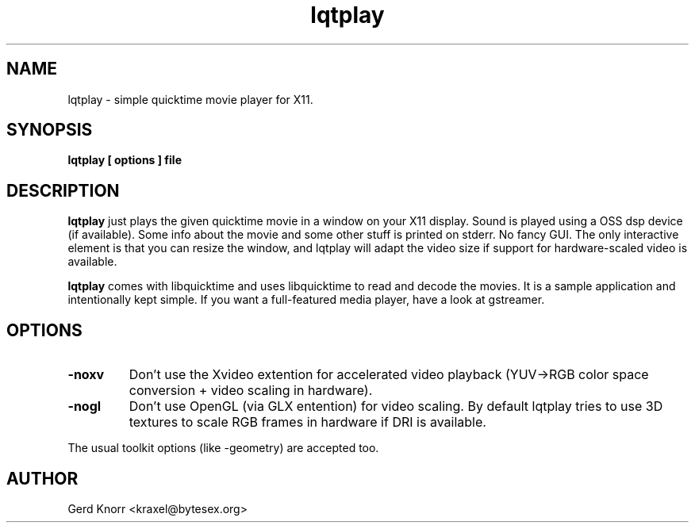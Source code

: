.TH lqtplay 1 "(c) 2002 Gerd Knorr"
.SH NAME
lqtplay - simple quicktime movie player for X11.
.SH SYNOPSIS
.B lqtplay [ options ] file
.SH DESCRIPTION
.B lqtplay
just plays the given quicktime movie in a window on your X11 display.
Sound is played using a OSS dsp device (if available).  Some info about
the movie and some other stuff is printed on stderr.  No fancy GUI.  The
only interactive element is that you can resize the window, and lqtplay
will adapt the video size if support for hardware-scaled video is
available.
.P
.B lqtplay
comes with libquicktime and uses libquicktime to read and decode the movies.
It is a sample application and intentionally kept simple.  If you want a
full-featured media player, have a look at gstreamer.
.SH OPTIONS
.TP
.B -noxv
Don't use the Xvideo extention for accelerated video playback (YUV->RGB
color space conversion + video scaling in hardware).
.TP
.B -nogl
Don't use OpenGL (via GLX entention) for video scaling.  By default
lqtplay tries to use 3D textures to scale RGB frames in hardware if
DRI is available.
.P
The usual toolkit options (like -geometry) are accepted too.
.SH AUTHOR
Gerd Knorr <kraxel@bytesex.org>

